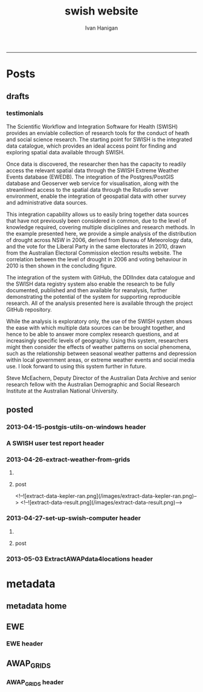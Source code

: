#+TITLE:swish website 
#+AUTHOR: Ivan Hanigan
#+email: ivan.hanigan@anu.edu.au
#+LaTeX_CLASS: article
#+LaTeX_CLASS_OPTIONS: [a4paper]
#+LATEX: \tableofcontents
-----

* Posts
** drafts
*** testimonials
The Scientific Workflow and Integration Software for Health (SWISH)
provides an enviable collection of research tools for the conduct of
heath and social science research. The starting point for SWISH is the
integrated data catalogue, which provides an ideal access point for
finding and exploring spatial data available through SWISH.

Once data is discovered, the researcher then has the capacity to readily
access the relevant spatial data through the SWISH Extreme Weather
Events database (EWEDB). The integration of the Postgres/PostGIS
database and Geoserver web service for visualisation, along with the
streamlined access to the spatial data through the Rstudio server
environment, enable the integration of geospatial data with other survey
and administrative data sources.

This integration capability allows us to easily bring together data
sources that have not previously been considered in common, due to the
level of knowledge required, covering multiple disciplines and research
methods. In the example presented here, we provide a simple analysis of
the distribution of drought across NSW in 2006, derived from Bureau of
Meteorology data, and the vote for the Liberal Party in the same
electorates in 2010, drawn from the Australian Electoral Commission
election results website. The correlation between the level of drought
in 2006 and voting behaviour in 2010 is then shown in the concluding figure.

The integration of the system with GitHub, the DDIIndex data catalogue
and the SWISH data registry system also enable the research to be fully
documented, published and then available for reanalysis, further
demonstrating the potential of the system for supporting reproducible
research. All of the analysis presented here is available through the
project GitHub repository.

While the analysis is exploratory only, the use of the SWISH system
shows the ease with which multiple data sources can be brought together,
and hence to be able to answer more complex research questions, and at
increasingly specific levels of geography. Using this system,
researchers might then consider the effects of weather patterns on
social phenomena, such as the relationship between seasonal weather
patterns and depression within local government areas, or extreme
weather events and social media use.
I look forward to using this system further in future.

Steve McEachern, Deputy Director of the Australian Data Archive and
senior research fellow with the Australian Demographic and Social
Research Institute at the Australian National University.


** posted
*** 2013-04-15-postgis-utils-on-windows header

#+begin_src markdown :tangle _posts/2013-04-15-postgis-utils-on-windows.md :exports none :eval no :padline no
---
name: 2013-04-15-postgis-utils-on-windows
layout: post
title: PostGIS utils on windows
date: 2013-04-15
categories: 
- PostGIS
---

The SWISH EWEDB server is a postgres database with the PostGIS add-on. 
Some of our tools require that the local client computer has some postgres software, but we don't need you to actually install anything.
An easy way to get these tools to work (especially for windows users) is to:

- 1 download the zips from the links below:

[http://www.enterprisedb.com/products-services-training/pgbindownload](http://www.enterprisedb.com/products-services-training/pgbindownload)

[http://download.osgeo.org/postgis/windows/pg92/postgis-pg92-binaries-2.0.2w64.zip](http://download.osgeo.org/postgis/windows/pg92/postgis-pg92-binaries-2.0.2w64.zip)

- 2 and unzip them, 
putting the files into:

    C:\pgutils
    

<p></p>
A tutorial with screenshots to make use of the GIS features of the EWEDB will follow in the future.

#+end_src
*** A SWISH user test report header
#+name:A SWISH user test report-header
#+begin_src markdown :tangle _posts/2013-04-19-a-swish-user-test-report.md :exports none :eval no :padline no
  ---
  name: A-SWISH-user-test-report
  layout: post 
  title: A SWISH user test report
  date: 2013-04-19
  categories:
  - Demonstration of value
  ---
  
  ## A SWISH testimonial
  Here is what a test user had to say about the EWEDB.
  
  Steve McEachern is Deputy Director of the Australian Data Archive and
  senior research fellow with the Australian Demographic and Social
  Research Institute at the Australian National University.
  
  The Scientific Workflow and Integration Software for Health (SWISH)
  provides an enviable collection of research tools for the conduct of
  heath and social science research. The starting point for SWISH is the
  integrated data catalogue, which provides an ideal access point for
  finding and exploring spatial data available through SWISH.
  
  Once data are discovered, the researcher then has the capacity to readily
  access the relevant spatial data through the SWISH Extreme Weather
  Events database (EWEDB). The integration of the Postgres/PostGIS
  database and Geoserver web service for visualisation, along with the
  streamlined access to the spatial data through the Rstudio server
  environment, enable the integration of geospatial data with other survey
  and administrative data sources.
  
  This integration capability allows us to easily bring together data
  sources that have not previously been considered in common, due to the
  level of knowledge required, covering multiple disciplines and research
  methods. In the example presented here, we provide a simple analysis of
  the distribution of drought across NSW in 2006, derived from Bureau of
  Meteorology data, and the vote for the Liberal Party in the same
  electorates in 2010, drawn from the Australian Electoral Commission
  election results website. The correlation between the level of drought
  in 2006 and voting behaviour in 2010 is then shown in the concluding figure.
  
  The integration of the system with GitHub, the DDIIndex data catalogue
  and the SWISH data registry system also enable the research to be fully
  documented, published and then available for reanalysis, further
  demonstrating the potential of the system for supporting reproducible
  research. All of the analysis presented here is available through the
  project GitHub repository.
  
  While the analysis is exploratory only, the use of the SWISH system
  shows the ease with which multiple data sources can be brought together,
  and hence to be able to answer more complex research questions, and at
  increasingly specific levels of geography. Using this system,
  researchers might then consider the effects of weather patterns on
  social phenomena, such as the relationship between seasonal weather
  patterns and depression within local government areas, or extreme
  weather events and social media use.
  I look forward to using this system further in future.
  
      Dr. Steven McEachern
      Deputy Director
      Australian Data Archive
      Australian National University
      Ph. +61 2 6125 2200
      http://www.ada.edu.au
      28 September 2012
#+end_src

*** 2013-04-26-extract-weather-from-grids
**** COMMENT get-pics-code
#+name:get-pics
#+begin_src R :session *R* :tangle no :exports none :eval yes
  ################################################################
  # name:get-pics
  picdir  <- "~/Pictures"
  flist  <- dir(picdir, "extract-data", full.names = F)
  for(f_i in flist)
    {
    #  f_i  <- flist[1]
      file.copy(file.path(picdir,f_i), file.path("images", f_i) )
    }
#+end_src

#+RESULTS: get-pics
**** post
#+name:2013-04-26-extract-weather-from-grids-header
#+begin_src markdown :tangle _posts/2013-04-26-extract-weather-from-grids.md :exports none :eval no :padline no
  ---
  name: 2013-04-26-extract-weather-from-grids
  layout: post
  title: Extracting Weather Data from Grids
  categories:
  - awap
  - extract
  ---
  
  # Gridded weather Data
  One of the cornerstone datasets in the EWEDB is the gridded weather data from the [Australian Bureau of Meteorology](http://www.bom.gov.au).  This post will describe a user extracting weather data for their study locations from overlaying the coordinates on a grid and returning the value of the pixels at that location for a specified date.
  
  ## Step one: find the data
  ### First log in to the Web Catalogue

  ![extract-data-login-ddiindex.png](/images/extract-data-login-ddiindex.png)

  ### Then Browse 

  ![extract-data-browse.png](/images/extract-data-browse.png)

  ### Or Search

  ![extract-data-search.png](/images/extract-data-search.png)
  
  ### These data are discovered.  Further information is available.

  ![extract-data-search-result.png](/images/extract-data-search-result.png)
  
  ## Step two: Create a Kepler Workflow
  
  The Workflow in the image below:
  
  - gets a list of study locations in the towns.xlsx file (Notice that Wolongong is MISSPELT?)
  - subsets them to the places of interest
  - geocodes them using the google geocoder (which will return a fuzzy logic best match for the misspelt name - thanks Google!)
  - uploads the coordinate data (in latitude and longitude) to the EWEDB PostGIS server (after checking our saved password in the postgres.conf file)
  - tells the PostGIS data are a points vector datatype, and that the coordinates are in GDA 1994 projection system
  - extracts the pixel values for the raster named in the string constant (that we found from the catalogue)
  
  ![setup-swish-Slide8.PNG](/images/setup-swish-Slide8.PNG)

  ![extract-data-kepler.png](/images/extract-data-kepler.png)
  
  ## The result
  The result is a file extracted from the database to the local TEMP directory and the name is shown.
  
  ![setup-swish-Slide13.PNG](/images/setup-swish-Slide13.PNG)
  
  The user can then take these data for further work
  
  ![setup-swish-Slide14.PNG](/images/setup-swish-Slide14.PNG)  
  
  ## Quality Control
  An imporant point to note is that the coordinates retrieved from the GoogleMaps geocoder might not be correct.  It is easy to check that the locations we just stored in the database are correct by viewing them in Quantum GIS (see [this previous post](/2013/04/quantumgis-and-postgis) for instructions on setting up Quantum GIS).
  
  ![setup-swish-Slide15.PNG](/images/setup-swish-Slide15.PNG)

  ![setup-swish-Slide16.PNG](/images/setup-swish-Slide16.PNG)
  
  Thankfully these locations appear good (even the mis-spelt "Wolongong").
#+end_src
  <!--![extract-data-kepler-ran.png](/images/extract-data-kepler-ran.png)-->
  <!--![extract-data-result.png](/images/extract-data-result.png)-->

*** 2013-04-27-set-up-swish-computer header
**** COMMENT get-pics-code
#+name:get-pics
#+begin_src R :session *R* :tangle no :exports none :eval yes
  ################################################################
  # name:get-pics
  picdir  <- "~/Pictures/Presentation1"
  flist  <- dir(picdir, full.names = F)
  flist
  for(f_i in flist)
    {
      #f_i  <-  flist[1]
      f_i2 <- paste("setup-swish-", f_i, sep ="")
      #f_i2
      file.copy(file.path(picdir,f_i), file.path("images", f_i2) )
    }
  
  for(f_i in flist)
    {
      #f_i  <-  flist[1]
      f_i2 <- paste("setup-swish-", f_i, sep ="")
      print(paste("![",f_i2,"](",f_i2,")", sep = ""))  
    }
#+end_src

**** post
#+name:set-up-swish-computer-header
#+begin_src markdown :tangle _posts/2013-04-27-set-up-swish-computer.md :exports none :eval no :padline no
  ---
  name: set-up-swish-computer
  layout: post
  title: Set Up your Swish Computer to connect to EWEDB
  date: 2013-04-27
  categories:
  - set up
  - connecting
  ---
  
  ## Install SWISH Database Tools R package
  In this tutorial the swishdbtools package will be set up so that you can connect to the EWEDB using the R tools we developed to allow your username and password to be used by [the SWISH Kepler actors](https://github.com/swish-climate-impact-assessment/swish-kepler-actors).  
  
  ### An important note is that whilst not a requirement there are a lot of the Kepler Project's features which use the R language and so this requires that R be on the users PATH.  
  
  The process shown below is on Windows XP with R 2.15.0 and has been tested with Ubuntu 12.04 with R 2.15.2 (but NOT TESTED ON MAC).
  
  We will install the necessary R package with the Database Drivers in it, and then the package is designed to also assist you to store a private copy of your username and password inside your profile on your computer.  This will be in a file called [.pgpass on linux and pgpass.conf on windows](http://www.postgresql.org/docs/current/static/libpq-pgpass.html).  On Microsoft Windows the file is named %APPDATA%\postgresql\pgpass.conf (where %APPDATA% refers to the Application Data subdirectory in the user's profile).  
    
  OPTIONALLY on Linux (for full functionality with psql)  the permissions on .pgpass must disallow any access to world or group; achieve this by the command:
  
      sudo chmod 0600 ~/.pgpass
  <p></p>
  ## Install the package binary file
  There are two main options.  Either install with devtools (if on windows you'll need Rtools installed):
  
      require(devtools)
      install_github("swishdbtools", "swish-climate-impact-assessment")
      require(swishdbtools) 
  <p></p> 
  OR download the package binaries from [the SWISH downloads page](http://swish-climate-impact-assessment.github.io/tools/swishdbtools/swishdbtools-downloads.html) and install using R.  The Rstudio software is shown here:
  
  ![setup-swish-Slide1.PNG](/images/setup-swish-Slide1.PNG)
  
  ## Browse to the downloads
  
  ![setup-swish-Slide2.PNG](/images/setup-swish-Slide2.PNG)
  
  ## Install SWISH Database Tools R package Dependencies:
  The swishdbtools package is still in development and is not on CRAN so you will need to sort out the dependencies yourself.  
  
  You can install all the dependencies with something like:
  
      install.packages(c("foreign", "rgdal", "plyr", "RODBC", "XLConnect"))
      require(swishdbtools)
    <p></p>
  OR if you don't want the newest versions
  
      if (length(grep("ming", sessionInfo()[[1]]$os)) == 1) {
        download.file("http://swish-climate-impact-assessment.github.io/tools/swishdbtools/swishdbtools_1.2.zip", 
                      destfile=file.path(Sys.getenv("HOME"), "swishdbtools_1.2.zip"), 
                      mode="wb")
        install.packages(file.path(Sys.getenv("HOME"), "swishdbtools_1.2.zip"), repos = NULL)
      } else {
        download.file("http://swish-climate-impact-assessment.github.io/tools/swishdbtools/swishdbtools_1.2_R_x86_64-pc-linux-gnu.tar.gz", 
                      destfile=file.path(Sys.getenv("HOME"), "swishdbtools_1.2_R_x86_64-pc-linux-gnu.tar.gz"), 
                      mode="wb")
        install.packages(file.path(Sys.getenv("HOME"), "swishdbtools_1.2_R_x86_64-pc-linux-gnu.tar.gz"), repos = NULL)
      }
      if(!require(foreign))   install.packages("foreign", repos="http://cran.csiro.au/"); require(foreign)
      if(!require(rgdal))     install.packages("rgdal", repos="http://cran.csiro.au/");     require(rgdal)  
      if(!require(plyr))        install.packages("plyr", repos="http://cran.csiro.au/");      require(plyr)
      if(!require(RODBC))       install.packages("RODBC", repos="http://cran.csiro.au/");     require(RODBC)
      if(!require(XLConnect)) install.packages("XLConnect", repos="http://cran.csiro.au/"); require(XLConnect)
      require(swishdbtools)
      ch <- connect2postgres2("ewedb")
      sql_subset(ch, "dbsize", limit = 1, eval = T)
  <p></p>
  
  ## Installing dependencies
  
  ![setup-swish-Slide3.PNG](/images/setup-swish-Slide3.PNG)
  
  ## should not have any ERRORS (but may have a few WARNINGS)
  
  ![setup-swish-Slide4.PNG](/images/setup-swish-Slide4.PNG)
    
  ![setup-swish-Slide7.PNG](/images/setup-swish-Slide7.PNG)
  
  ## While we are here, let's install Ivan's GisViz package so we run the [SWISH geocoder workflow](http://swish-climate-impact-assessment.github.io/tools/geocoder/geocoder.html) as a TEST
  
  The SWISH project has developed a [simple geocoder workflow](http://swish-climate-impact-assessment.github.io/tools/geocoder/geocoder.html) to assist our users to get going on a climate/health analysis. This depends on Ivan Hanigan's [GisViz package](http://ivanhanigan.github.io/gisviz/) so let's download and install that now.
   
  ## Download the binary and use Rstudio to browse to the downloaded file
  
  ![setup-swish-Slide5.PNG](/images/setup-swish-Slide5.PNG)
  
  ## Again we need to install the dependencies (when the packages are on CRAN this will be automatic)
  
      install.packages(
                        c("RCurl", "XML", "ggmap", "maps", 
                        "maptools", "RColorBrewer", "spdep", "rgdal")
                      )
      require(gisviz)
  <p></p>
  ![setup-swish-Slide6.PNG](/images/setup-swish-Slide6.PNG)
  
  ## Get the SWISH geocoder workflow from [this webpage](http://swish-climate-impact-assessment.github.io/tools/geocoder/geocoder.html)
  This is from version 2.4.  If you open this with Kepler 2.3 and don't want to upgrade, tell it to Force Open, then skip element and once open edit the SDF director and change AUTO to 1.
  
  To demonstrate the geocoder at work let's create some dummy data.  In a spreadsheet I've typed the names of a few towns in New South Wales. This uses the [GoogleMaps geocoding API (with HTTPS security)](https://developers.google.com/maps/documentation/geocoding) which is very clever at resolving place names using fuzzy logic.  To demonstrate this I have misspelt the name of the well-known city Wollongong, leaving off one of the L's and expect google maps to return the correct coordinates anyway. 
  
  ![setup-swish-Slide8.PNG](/images/setup-swish-Slide8.PNG)
  
  ## Modify the input file name to reflect the location of your spreadsheet
  
  ![setup-swish-Slide18.PNG](/images/setup-swish-Slide18.PNG)
  
  ## when you run this it will look for your PostGIS username and password, or ask you to enter them (ON WINDOWS THE POPUP BOX IS OFTEN BEHIND OTHER WINDOWS)
  
  You will have recieved a username and password when the Data Manager set up your account.
  
  ![setup-swish-Slide10.PNG](/images/setup-swish-Slide10.PNG)
  
  ![setup-swish-Slide11.PNG](/images/setup-swish-Slide11.PNG)
  
  ## your details are now stored in this file.
  (or ~/.pgpass on Linux) 
  
  ![setup-swish-Slide12.PNG](/images/setup-swish-Slide12.PNG)
    
  ## One thing this workflow does after geocoding the locations and storing a local shapefile is make a default map
  
  ![setup-swish-Slide19.PNG](/images/setup-swish-Slide19.PNG)
  
  ## But of more interest to us is the data it sent to the PostGIS database that we can view with Quantum GIS
    
  ![setup-swish-Slide15.PNG](/images/setup-swish-Slide15.PNG)
   
  ![setup-swish-Slide16.PNG](/images/setup-swish-Slide16.PNG)
    
  
  
  ## The End
  From here the interested reader can follow up on what that workflow does in [this previous post](/2013/04/extract-weather-from-grids/)
  
      
#+end_src

*** 2013-05-03 ExtractAWAPdata4locations header
#+name:ExtractAWAPdata4locations-header
#+begin_src markdown :tangle _posts/2013-05-03-extract-awap-data-4-locations.md :exports none :eval no :padline no
---
name: 2013-05-03-extract-awap-data-4-locations
layout: post
title: Extract AWAP data for locations
date: 2013-05-03
categories:
- awap
- extract
---

# AWAP data 
The AWAP data were found and extracted for a specific date in a previous post.
This tutorial will demonstrate extracting data for a range of dates and locations.

[See this page](/tools/ExtractAWAPdata4locations/extract-awap.html)

## Kaleen, ACT is a test case
In the attached example the study location is Kaleen, a suburb of Canberra.

![extract-kaleen.png](/images/extract-kaleen.png)
    
#+end_src


* metadata
** metadata home
** EWE
*** EWE header
#+name:EWE-header
#+begin_src markdown :tangle EWE.md :exports none :eval no :padline no
---
name: EWE
layout: default
title: EWE
---

## The registry and catalogue
### [Use the Database Registry](http://115.146.93.225:8080/apex/f?p=102)
### [Search the Catalogue](http://115.146.93.108:8181/ddiindex)

## The Datasets
### AWAP_GRIDS
#### [Australian Water Availability Project](/metadata/AWAP_GRIDS.html)

### Heatwaves
#### [The Excess Heat Factor](https://github.com/swish-climate-impact-assessment/ExcessHeatIndices)

### Bushfire smoke
#### [The U-TAS Biomass Smoke Project](http://ivanhanigan.github.com/bio_validated_bushfire_events)

### Drought
#### [The Hutchinson Index](https://github.com/ivanhanigan/HutchinsonDroughtIndex)
#### [The Hutchinson Index Tutorial](/EWE/HutchinsonDroughtIndex/HutchinsonDroughtIndex.html)

## Viewing the data with GIS
### Quantum GIS
### ArcGIS 
### [Geoserver](http://115.146.94.209:8181/geoserver)

#+end_src

** AWAP_GRIDS
*** AWAP_GRIDS header
#+name:AWAP_GRIDS-header
#+begin_src markdown :tangle metadata/AWAP_GRIDS.md :exports none :eval no :padline no
---
name: AWAP-GRIDS
layout: default
title: AWAP GRIDS
---

The Australian Water Availability Project Gridded Weather Data.

Measure can be maxave, minave, (temperature), or vprph09, vprph15 (vapour pressure) 

For example: 

    awap_grids.maxave_20130108 

<p></p>

STUDY DESCRIPTION: 

The Bureau of Meteorology has generated a range of improved meteorological analyses for Australia as a contribution to the Australian Water Availability Project (AWAP). The meteorological analyses include rainfall, temperature, vapour pressure and solar exposure. Also Normalized Difference Vegetation Index (NDVI) and Atmospheric circulation. Over time periods ranging from daily, weekly, monthly to 3-yearly. 

[http://www.bom.gov.au/jsp/awap/](http://www.bom.gov.au/jsp/awap/) 

Documentation is at [http://www.bom.gov.au/amm/docs/2009/jones.pdf](http://www.bom.gov.au/amm/docs/2009/jones.pdf)
    
#+end_src
